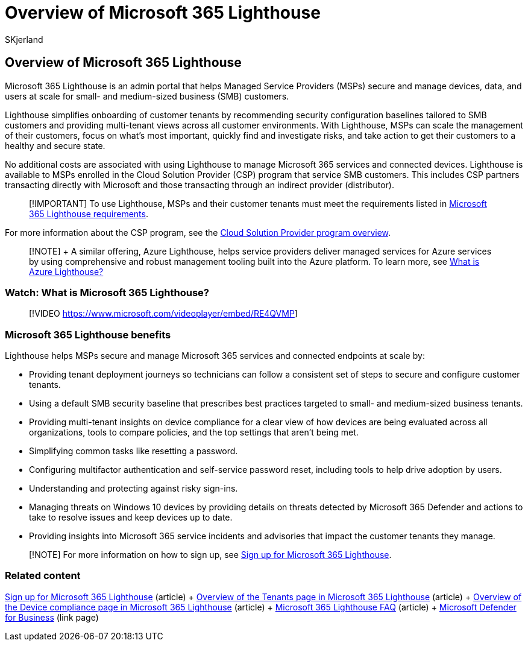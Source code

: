 = Overview of Microsoft 365 Lighthouse
:audience: Admin
:author: SKjerland
:description: For Managed Service Providers (MSPs), learn how Microsoft 365 Lighthouse can help you secure and manage customer tenants in one location.
:f1.keywords: CSH
:manager: scotv
:ms-reviewer: crimora
:ms.author: sharik
:ms.collection: ["M365-subscription-management", "Adm_O365"]
:ms.custom: ["AdminSurgePortfolio", "M365-Lighthouse", "intro-overview"]
:ms.localizationpriority: medium
:ms.service: microsoft-365-lighthouse
:ms.topic: article
:search.appverid: MET150

== Overview of Microsoft 365 Lighthouse

Microsoft 365 Lighthouse is an admin portal that helps Managed Service Providers (MSPs) secure and manage devices, data, and users at scale for small- and medium-sized business (SMB) customers.

Lighthouse simplifies onboarding of customer tenants by recommending security configuration baselines tailored to SMB customers and providing multi-tenant views across all customer environments.
With Lighthouse, MSPs can scale the management of their customers, focus on what's most important, quickly find and investigate risks, and take action to get their customers to a healthy and secure state.

No additional costs are associated with using Lighthouse to manage Microsoft 365 services and connected devices.
Lighthouse is available to MSPs enrolled in the Cloud Solution Provider (CSP) program that service SMB customers.
This includes CSP partners transacting directly with Microsoft and those transacting through an indirect provider (distributor).

____
[!IMPORTANT]  To use Lighthouse, MSPs and their customer tenants must meet the requirements listed in xref:m365-lighthouse-requirements.adoc[Microsoft 365 Lighthouse requirements].
____

For more information about the CSP program, see the link:/partner-center/csp-overview[Cloud Solution Provider program overview].

____
[!NOTE] + A similar offering, Azure Lighthouse, helps service providers deliver managed services for Azure services by using comprehensive and robust management tooling built into the Azure platform.
To learn more, see link:/azure/lighthouse/overview[What is Azure Lighthouse?]
____

=== Watch: What is Microsoft 365 Lighthouse?

____
[!VIDEO https://www.microsoft.com/videoplayer/embed/RE4QVMP]
____

=== Microsoft 365 Lighthouse benefits

Lighthouse helps MSPs secure and manage Microsoft 365 services and connected endpoints at scale by:

* Providing tenant deployment journeys so technicians can follow a consistent set of steps to secure and configure customer tenants.
* Using a default SMB security baseline that prescribes best practices targeted to small- and medium-sized business tenants.
* Providing multi-tenant insights on device compliance for a clear view of how devices are being evaluated across all organizations, tools to compare policies, and the top settings that aren't being met.
* Simplifying common tasks like resetting a password.
* Configuring multifactor authentication and self-service password reset, including tools to help drive adoption by users.
* Understanding and protecting against risky sign-ins.
* Managing threats on Windows 10 devices by providing details on threats detected by Microsoft 365 Defender and actions to take to resolve issues and keep devices up to date.
* Providing insights into Microsoft 365 service incidents and advisories that impact the customer tenants they manage.

____
[!NOTE]  For more information on how to sign up, see xref:m365-lighthouse-sign-up.adoc[Sign up for Microsoft 365 Lighthouse].
____

=== Related content

xref:m365-lighthouse-sign-up.adoc[Sign up for Microsoft 365 Lighthouse] (article) + xref:m365-lighthouse-tenants-page-overview.adoc[Overview of the Tenants page in Microsoft 365 Lighthouse] (article) + xref:m365-lighthouse-device-compliance-page-overview.adoc[Overview of the Device compliance page in Microsoft 365 Lighthouse] (article) + link:m365-lighthouse-faq.yml[Microsoft 365 Lighthouse FAQ] (article) + link:../security/defender-business/index.yml[Microsoft Defender for Business] (link page)
